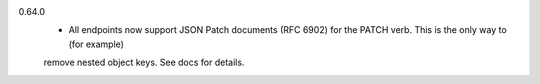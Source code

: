 0.64.0
    - All endpoints now support JSON Patch documents (RFC 6902) for the PATCH verb. This is the only way to (for example)
    remove nested object keys. See docs for details.
